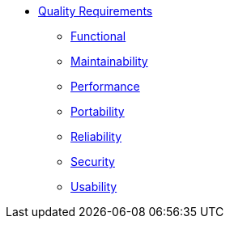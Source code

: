 * xref:app-catalog:ROOT:reference/quality-requirements.adoc[Quality Requirements]

** xref:app-catalog:ROOT:reference/quality-functional.adoc[Functional]

** xref:app-catalog:ROOT:reference/quality-maintainability.adoc[Maintainability]

** xref:app-catalog:ROOT:reference/quality-performance.adoc[Performance]

** xref:app-catalog:ROOT:reference/quality-portability.adoc[Portability]

** xref:app-catalog:ROOT:reference/quality-reliability.adoc[Reliability]

** xref:app-catalog:ROOT:reference/quality-security.adoc[Security]

** xref:app-catalog:ROOT:reference/quality-usability.adoc[Usability]
